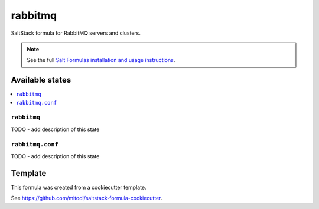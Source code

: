 ========
rabbitmq
========

SaltStack formula for RabbitMQ servers and clusters.

.. note::

    See the full `Salt Formulas installation and usage instructions
    <http://docs.saltstack.com/en/latest/topics/development/conventions/formulas.html>`_.


Available states
================

.. contents::
    :local:

``rabbitmq``
------------

TODO - add description of this state

``rabbitmq.conf``
-----------------

TODO - add description of this state


Template
========

This formula was created from a cookiecutter template.

See https://github.com/mitodl/saltstack-formula-cookiecutter.
